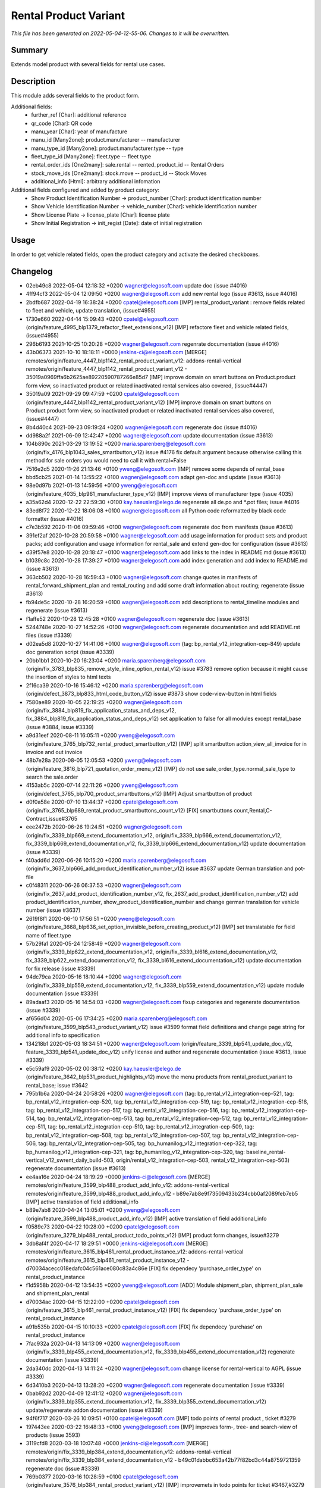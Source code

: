 Rental Product Variant
====================================================

*This file has been generated on 2022-05-04-12-55-06. Changes to it will be overwritten.*

Summary
-------

Extends model product with several fields for rental use cases.

Description
-----------

This module adds several fields to the product form.

Additional fields:
 - further_ref [Char]: additional reference
 - qr_code [Char]: QR code
 - manu_year [Char]: year of manufacture
 - manu_id [Many2one]: product.manufacturer -- manufacturer
 - manu_type_id [Many2one]: product.manufacturer.type -- type
 - fleet_type_id [Many2one]: fleet.type -- fleet type

 - rental_order_ids [One2many]: sale.rental -- rented_product_id -- Rental Orders
 - stock_move_ids [One2many]: stock.move -- product_id -- Stock Moves
 - additional_info [Html]: arbitrary additional infomation

Additional fields configured and added by product category:
 - Show Product Identification Number -> product_number [Char]: product identification number
 - Show Vehicle Identification Number -> vehicle_number [Char]: vehicle identification number
 - Show License Plate -> license_plate [Char]: license plate
 - Show Initial Registration -> init_regist [Date]: date of initial registration


Usage
-----

In order to get vehicle related fields, open the product category and activate the desired checkboxes.


Changelog
---------

- 02eb49c8 2022-05-04 12:18:32 +0200 wagner@elegosoft.com  update doc (issue #4016)
- 4ff94cf3 2022-05-04 12:09:50 +0200 wagner@elegosoft.com  add new rental logo (issue #3613, issue #4016)
- 2bdfb687 2022-04-19 16:38:24 +0200 cpatel@elegosoft.com  [IMP] rental_product_variant : remove fields related to fleet and vehicle, update translation, (issue#4955)
- 1730e660 2022-04-14 15:09:43 +0200 cpatel@elegosoft.com  (origin/feature_4995_blp1379_refactor_fleet_extensions_v12) [IMP] refactore fleet and vehicle related fields,(issue#4955)
- 296b6193 2021-10-25 10:20:28 +0200 wagner@elegosoft.com  regenrate documentation (issue #4016)
- 43b06373 2021-10-10 18:18:11 +0000 jenkins-ci@elegosoft.com  [MERGE] remotes/origin/feature_4447_blp1142_rental_product_variant_v12: addons-rental-vertical remotes/origin/feature_4447_blp1142_rental_product_variant_v12 - 35019a0969ffa6b2625ae89220590787266e85d7 [IMP] improve domain on smart buttons on Product.product form view, so inactivated product or related inactivated rental services also covered, (issue#4447)
- 35019a09 2021-09-29 09:47:59 +0200 cpatel@elegosoft.com  (origin/feature_4447_blp1142_rental_product_variant_v12) [IMP] improve domain on smart buttons on Product.product form view, so inactivated product or related inactivated rental services also covered, (issue#4447)
- 8b4d40c4 2021-09-23 09:19:24 +0200 wagner@elegosoft.com  regenerate doc (issue #4016)
- dd988a2f 2021-06-09 12:42:47 +0200 wagner@elegosoft.com  update documentation (issue #3613)
- 104b890c 2021-03-29 13:19:52 +0200 maria.sparenberg@elegosoft.com  (origin/fix_4176_blp1043_sales_smartbutton_v12) issue #4176 fix default argument because otherwise calling this method for sale orders you would need to call it with rental=False
- 7516e2d5 2020-11-26 21:13:46 +0100 yweng@elegosoft.com  [IMP] remove some depends of rental_base
- bbd5cb25 2021-01-14 13:55:22 +0100 wagner@elegosoft.com  adapt gen-doc and update (issue #3613)
- 98e0d97b 2021-01-13 14:59:56 +0100 yweng@elegosoft.com  (origin/feature_4035_blp961_manufacturer_type_v12) [IMP] improve views of manufacturer type (issue 4035)
- a35a62d4 2020-12-22 22:59:30 +0100 kay.haeusler@elego.de  regenerate all de.po and \*.pot files; issue #4016
- 83ed8f72 2020-12-22 18:06:08 +0100 wagner@elegosoft.com  all Python code reformatted by black code formatter (issue #4016)
- c7e3b592 2020-11-06 09:59:46 +0100 wagner@elegosoft.com  regenerate doc from manifests (issue #3613)
- 391ef2af 2020-10-28 20:59:58 +0100 wagner@elegosoft.com  add usage information for product sets and product packs; add configuration and usage information for rental_sale and extend gen-doc for configuration (issue #3613)
- d39f57e8 2020-10-28 20:18:47 +0100 wagner@elegosoft.com  add links to the index in README.md (issue #3613)
- b1039c8c 2020-10-28 17:39:27 +0100 wagner@elegosoft.com  add index generation and add index to README.md (issue #3613)
- 363cb502 2020-10-28 16:59:43 +0100 wagner@elegosoft.com  change quotes in manifests of rental_forward_shipment_plan and rental_routing and add some draft information about routing; regenerate (issue #3613)
- fb94de5c 2020-10-28 16:20:59 +0100 wagner@elegosoft.com  add descriptions to rental_timeline modules and regenerate (issue #3613)
- f1affe52 2020-10-28 12:45:28 +0100 wagner@elegosoft.com  regenerate doc (issue #3613)
- 5244748e 2020-10-27 14:52:26 +0100 wagner@elegosoft.com  regenerate documentation and add README.rst files (issue #3339)
- d02ea5d8 2020-10-27 14:41:06 +0100 wagner@elegosoft.com  (tag: bp_rental_v12_integration-cep-849) update doc generation script (issue #3339)
- 20bb1bb1 2020-10-20 16:23:04 +0200 maria.sparenberg@elegosoft.com  (origin/fix_3783_blp835_remove_style_inline_option_rental_v12) issue #3783 remove option because it might cause the insertion of styles to html texts
- 2f16ca39 2020-10-16 15:46:12 +0200 maria.sparenberg@elegosoft.com  (origin/defect_3873_blp833_html_code_button_v12) issue #3873 show code-view-button in html fields
- 7580ae89 2020-10-05 22:19:25 +0200 wagner@elegosoft.com  (origin/fix_3884_blp819_fix_application_status_and_deps_v12, fix_3884_blp819_fix_application_status_and_deps_v12) set application to false for all modules except rental_base (issue #3884, issue #3339)
- a9d31eef 2020-08-11 16:05:11 +0200 yweng@elegosoft.com  (origin/feature_3765_blp732_rental_product_smartbutton_v12) [IMP] split smartbutton action_view_all_invoice for in invoice and out invoice
- 48b7e28a 2020-08-05 12:05:53 +0200 yweng@elegosoft.com  (origin/feature_3816_blp721_quotation_order_menu_v12) [IMP] do not use sale_order_type.normal_sale_type to search the sale.order
- 4153ab5c 2020-07-14 22:11:26 +0200 yweng@elegosoft.com  (origin/defect_3765_blp700_product_smartbuttons_v12) [IMP] Adjust smartbutton of product
- d0f0a58e 2020-07-10 13:44:37 +0200 cpatel@elegosoft.com  (origin/fix_3765_blp689_rental_product_smartbuttons_count_v12) [FIX] smartbuttons count,Rental,C-Contract,issue#3765
- eee2472b 2020-06-26 19:24:51 +0200 wagner@elegosoft.com  (origin/fix_3339_blp669_extend_documentation_v12, origin/fix_3339_blp666_extend_documentation_v12, fix_3339_blp669_extend_documentation_v12, fix_3339_blp666_extend_documentation_v12) update documentation (issue #3339)
- f40add6d 2020-06-26 10:15:20 +0200 maria.sparenberg@elegosoft.com  (origin/fix_3637_blp666_add_product_identification_number_v12) issue #3637 update German translation and pot-file
- c0f48311 2020-06-26 06:37:53 +0200 wagner@elegosoft.com  (origin/fix_2637_add_product_identification_number_v12, fix_2637_add_product_identification_number_v12) add product_identification_number, show_product_identification_number and change german translation for vehicle number (issue #3637)
- 2619f8f1 2020-06-10 17:56:51 +0200 yweng@elegosoft.com  (origin/feature_3668_blp636_set_option_invisible_before_creating_product_v12) [IMP] set translatable for field name of fleet.type
- 57b29fa1 2020-05-24 12:58:49 +0200 wagner@elegosoft.com  (origin/fix_3339_blp622_extend_documentation_v12, origin/fix_3339_bl616_extend_documentation_v12, fix_3339_blp622_extend_documentation_v12, fix_3339_bl616_extend_documentation_v12) update documentation for fix release (issue #3339)
- 94dc79ca 2020-05-16 18:10:44 +0200 wagner@elegosoft.com  (origin/fix_3339_blp559_extend_documentation_v12, fix_3339_blp559_extend_documentation_v12) update module documentation (issue #3339)
- 89adaaf3 2020-05-16 14:54:03 +0200 wagner@elegosoft.com  fixup categories and regenerate documentation (issue #3339)
- af656d04 2020-05-06 17:34:25 +0200 maria.sparenberg@elegosoft.com  (origin/feature_3599_blp543_product_variant_v12) issue #3599 format field definitions and change page string for additional info to specification
- 134218b1 2020-05-03 18:34:51 +0200 wagner@elegosoft.com  (origin/feature_3339_blp541_update_doc_v12, feature_3339_blp541_update_doc_v12) unify license and author and regenerate documentation (issue #3613, issue #3339)
- e5c59af9 2020-05-02 00:38:12 +0200 kay.haeusler@elego.de  (origin/feature_3642_blp531_product_highlights_v12) move the menu products from rental_product_variant to rental_base; issue #3642
- 795b1b6a 2020-04-24 20:58:26 +0200 wagner@elegosoft.com  (tag: bp_rental_v12_integration-cep-521, tag: bp_rental_v12_integration-cep-520, tag: bp_rental_v12_integration-cep-519, tag: bp_rental_v12_integration-cep-518, tag: bp_rental_v12_integration-cep-517, tag: bp_rental_v12_integration-cep-516, tag: bp_rental_v12_integration-cep-514, tag: bp_rental_v12_integration-cep-513, tag: bp_rental_v12_integration-cep-512, tag: bp_rental_v12_integration-cep-511, tag: bp_rental_v12_integration-cep-510, tag: bp_rental_v12_integration-cep-509, tag: bp_rental_v12_integration-cep-508, tag: bp_rental_v12_integration-cep-507, tag: bp_rental_v12_integration-cep-506, tag: bp_rental_v12_integration-cep-505, tag: bp_humanilog_v12_integration-cep-322, tag: bp_humanilog_v12_integration-cep-321, tag: bp_humanilog_v12_integration-cep-320, tag: baseline_rental-vertical_v12_swrent_daily_build-503, origin/rental_v12_integration-cep-503, rental_v12_integration-cep-503) regenerate documentation (issue #3613)
- ee4aa16e 2020-04-24 18:19:29 +0000 jenkins-ci@elegosoft.com  [MERGE] remotes/origin/feature_3599_blp488_product_add_info_v12: addons-rental-vertical remotes/origin/feature_3599_blp488_product_add_info_v12 - b89e7ab8e9f73509433b234cbb0af2089feb7eb5 [IMP] active translation of field additional_info
- b89e7ab8 2020-04-24 13:05:01 +0200 yweng@elegosoft.com  (origin/feature_3599_blp488_product_add_info_v12) [IMP] active translation of field additional_info
- f0589c73 2020-04-22 10:28:00 +0200 cpatel@elegosoft.com  (origin/feature_3279_blp488_rental_product_todo_points_v12) [IMP] product form changes, issue#3279
- 3db8af4f 2020-04-17 18:29:51 +0000 jenkins-ci@elegosoft.com  [MERGE] remotes/origin/feature_3615_blp461_rental_product_instance_v12: addons-rental-vertical remotes/origin/feature_3615_blp461_rental_product_instance_v12 - d70034acecc018edafc04c561ace080c83a4c86e [FIX] fix dependecy 'purchase_order_type' on rental_product_instance
- f1d5958b 2020-04-12 13:54:35 +0200 yweng@elegosoft.com  [ADD] Module shipment_plan, shipment_plan_sale and shipment_plan_rental
- d70034ac 2020-04-15 12:22:00 +0200 cpatel@elegosoft.com  (origin/feature_3615_blp461_rental_product_instance_v12) [FIX] fix dependecy 'purchase_order_type' on rental_product_instance
- a91b535b 2020-04-15 10:10:33 +0200 cpatel@elegosoft.com  [FIX] fix dependecy 'purchase' on rental_product_instance
- 7fac932a 2020-04-13 14:13:09 +0200 wagner@elegosoft.com  (origin/fix_3339_blp455_extend_documentation_v12, fix_3339_blp455_extend_documentation_v12) regenerate documentation (issue #3339)
- 2da340dc 2020-04-13 14:11:24 +0200 wagner@elegosoft.com  change license for rental-vertical to AGPL (issue #3339)
- 6d3410b3 2020-04-13 13:28:20 +0200 wagner@elegosoft.com  regenerate documentation (issue #3339)
- 0bab92d2 2020-04-09 12:41:12 +0200 wagner@elegosoft.com  (origin/fix_3339_blp355_extend_documentation_v12, fix_3339_blp355_extend_documentation_v12) update/regenerate addon documentation (issue #3339)
- 94f6f717 2020-03-26 10:09:51 +0100 cpatel@elegosoft.com  [IMP] todo points of rental product , ticket #3279
- 197443ee 2020-03-22 16:48:33 +0100 yweng@elegosoft.com  [IMP] improves form-, tree- and search-view of products (issue 3593)
- 3119cfd8 2020-03-18 10:07:48 +0000 jenkins-ci@elegosoft.com  [MERGE] remotes/origin/fix_3339_blp384_extend_documentation_v12: addons-rental-vertical remotes/origin/fix_3339_blp384_extend_documentation_v12 - b49c01dabbc653a42b77f82bd3c44a8759721359 regenerate doc (issue #3339)
- 769b0377 2020-03-16 10:28:59 +0100 cpatel@elegosoft.com  (origin/feature_3576_blp384_rental_product_variant_v12) [IMP] improvemets in todo points for ticket #3467,#3279
- b49c01da 2020-03-15 10:12:53 +0100 wagner@elegosoft.com  (origin/fix_3339_blp384_extend_documentation_v12) regenerate doc (issue #3339)
- cea0e942 2020-03-13 20:38:19 +0100 wagner@elegosoft.com  update documentation to build 380 (issue #3339)
- 977d2245 2020-03-13 10:58:32 +0100 cpatel@elegosoft.com  (origin/feature_3279_blp371_todo_points_v12) [IMP] todo points issue # 3279
- e371276d 2020-03-10 18:14:07 +0000 jenkins-ci@elegosoft.com  [MERGE] remotes/origin/fix_3339_blp343_extend_documentation_v12: addons-rental-vertical remotes/origin/fix_3339_blp343_extend_documentation_v12 - 9576b54fbb0cbcbffb804587fd722df8a4057da0 allow cli overwrite of module arguments; regenerate doc for rental_product_instance_appointment rental_product_variant rental_offday rental_invoice rental_contract_month rental_contract (issue #3339)
- eae607f7 2020-03-10 18:13:57 +0000 jenkins-ci@elegosoft.com  [MERGE] remotes/origin/feature_3279_blp343_todo_points_v12: addons-rental-vertical remotes/origin/feature_3279_blp343_todo_points_v12 - 290795012d9932bfc08060449d3386c2fbcd7483 [IMP] todo points    1. move 'additional info' page behind 'general info' (so it is the second tab)    3. fix the order of smartbuttons       remove 'on hand' smartbutton if product ist product instance       remove 'forecastes' smartbutton if product ist product instance       remove 'routes' smartbutton if product ist product instance       remove 'purchased' smartbutton if product ist product instance       remove 'sold' smartbutton if product ist product instance    4. fix exception after clicking on smartbutton 'sale orders'       ValueError: External ID not found in the system: rental_base.action_normal_orders    5. fix problem that the invoice form view cannot be opend after clicking on smartbutton 'invoices'
- 9576b54f 2020-03-09 14:32:43 +0100 wagner@elegosoft.com  (origin/fix_3339_blp343_extend_documentation_v12, fix_3339_blp343_extend_documentation_v12) allow cli overwrite of module arguments; regenerate doc for rental_product_instance_appointment rental_product_variant rental_offday rental_invoice rental_contract_month rental_contract (issue #3339)
- 9ae7b8d6 2020-03-09 13:58:15 +0100 maria.sparenberg@elegosoft.com  (origin/feature_3279_blp343_product_config_menu_v12) issue #3279 add submenu for product config in rental menu
- e030fd14 2020-03-09 13:54:52 +0100 maria.sparenberg@elegosoft.com  issue #3279 add description and usage section for rental_product_variant
- 29079501 2020-03-09 10:26:14 +0100 cpatel@elegosoft.com  (origin/feature_3279_blp343_todo_points_v12) [IMP] todo points    1. move 'additional info' page behind 'general info' (so it is the second tab)    3. fix the order of smartbuttons       remove 'on hand' smartbutton if product ist product instance       remove 'forecastes' smartbutton if product ist product instance       remove 'routes' smartbutton if product ist product instance       remove 'purchased' smartbutton if product ist product instance       remove 'sold' smartbutton if product ist product instance    4. fix exception after clicking on smartbutton 'sale orders'       ValueError: External ID not found in the system: rental_base.action_normal_orders    5. fix problem that the invoice form view cannot be opend after clicking on smartbutton 'invoices'
- 804dc443 2020-03-07 21:06:12 +0100 wagner@elegosoft.com  regenerate module documentation (issue #3339)
- 4c76ef2b 2020-03-04 16:56:16 +0000 jenkins-ci@elegosoft.com  [MERGE] remotes/origin/fix_3339_blp311_extend_documentation_v12: addons-rental-vertical remotes/origin/fix_3339_blp311_extend_documentation_v12 - 7dde7fa1ec109919795e59198feb24fc96fcfeb1 add changelogs in HISTORY.rst and some minor improvements (issue #3339)
- bf364e7c 2020-03-03 19:35:44 +0100 kay.haeusler@elego.de  (origin/feature_3296_blp311_add_fields_to_search_v12) add some fields to the search view; issue #3296
- 7dde7fa1 2020-03-03 00:19:35 +0100 wagner@elegosoft.com  (origin/fix_3339_blp311_extend_documentation_v12, fix_3339_blp311_extend_documentation_v12) add changelogs in HISTORY.rst and some minor improvements (issue #3339)
- 467665c9 2020-03-01 15:50:45 +0100 wagner@elegosoft.com  (origin/feature_3339_blp297_add_some_module_descriptions_v12, feature_3339_blp297_add_some_module_descriptions_v12) add some generated reST and HTML documentation (issue #3339)
- 6965ed1c 2020-02-29 22:46:34 +0100 wagner@elegosoft.com  fix some mistakes in author and license, make summaries one line, add some descriptions (issue #3339)
- 41ec0c46 2020-02-12 17:15:20 +0100 yweng@elegosoft.com  [IMP] redefine fields for instance current condition
- 4d17de41 2020-02-11 16:30:49 +0100 yweng@elegosoft.com  [IMP] adjusts smartbuttons of product variant
- a88dfb52 2020-02-12 12:57:10 +0100 yweng@elegosoft.com  [IMP] refactoring of menus
- d3c07ecf 2020-02-11 13:36:17 +0100 maria.sparenberg@elegosoft.com  (origin/feature_3279_blp236_product_instance_German_translation_v12) issue #3279 add German translation for rental_product_variant
- 41fb557e 2020-02-07 16:02:55 +0100 yweng@elegosoft.com  [FIX] fixes timeline view errors
- bbcea0f5 2020-02-06 15:03:24 +0100 yweng@elegosoft.com  [FIX] fixes error by copying a product variant
- 2f11b55a 2020-01-29 17:46:18 +0100 yweng@elegosoft.com  [IMP] improves form view of products
- b5f3dbc1 2020-01-23 15:32:23 +0100 yweng@elegosoft.com  [IMP] fixes errors in module rental_product_pack and redefine type of field 'init_regist' Char -> Date
- 94e76bbb 2020-01-23 13:08:03 +0100 yweng@elegosoft.com  [IMP] set liscense, copyrights and author
- b2e6d5ce 2020-01-21 20:51:21 +0100 yweng@elegosoft.com  (origin/feature_3304_blp151_refactoring_swrent_product_extension_v12) [IMP] Add neu Module rental_base, rental_product_pack and Refactoring of module sale_rental_menu (deprecated)
- 676c70b5 2020-01-20 13:40:34 +0100 yweng@elegosoft.com  [IMP] Refactoring of module swrent_product_extension

